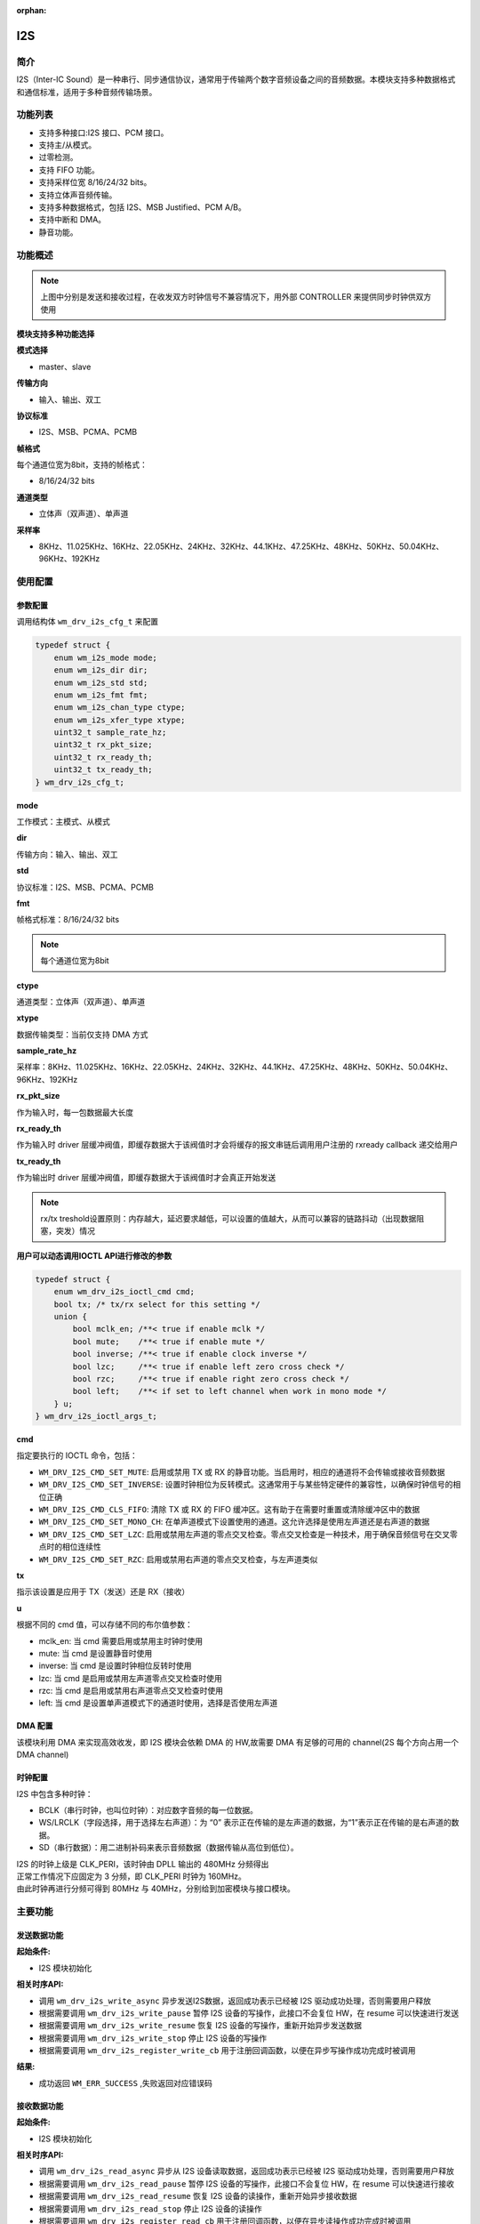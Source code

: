 :orphan:

.. _i2s:

I2S
=============

简介
-------------

I2S（Inter-IC Sound）是一种串行、同步通信协议，通常用于传输两个数字音频设备之间的音频数据。本模块支持多种数据格式和通信标准，适用于多种音频传输场景。

功能列表
-------------

- 支持多种接口:I2S 接口、PCM 接口。
- 支持主/从模式。
- 过零检测。
- 支持 FIFO 功能。
- 支持采样位宽 8/16/24/32 bits。
- 支持立体声音频传输。
- 支持多种数据格式，包括 I2S、MSB Justified、PCM A/B。
- 支持中断和 DMA。
- 静音功能。

功能概述
-------------

.. figure:: ../../../_static/component-guides/driver/I2S.drawio.svg
    :align: center

.. note::
   上图中分别是发送和接收过程，在收发双方时钟信号不兼容情况下，用外部 CONTROLLER 来提供同步时钟供双方使用

.. figure:: ../../../_static/component-guides/driver/I2Sinterface.drawio.svg
    :align: center

**模块支持多种功能选择**

**模式选择**

- master、slave

**传输方向**

- 输入、输出、双工

**协议标准**

- I2S、MSB、PCMA、PCMB

**帧格式**

每个通道位宽为8bit，支持的帧格式：

- 8/16/24/32 bits

**通道类型**

- 立体声（双声道）、单声道


**采样率**

- 8KHz、11.025KHz、16KHz、22.05KHz、24KHz、32KHz、44.1KHz、47.25KHz、48KHz、50KHz、50.04KHz、96KHz、192KHz

使用配置
-------------

参数配置
^^^^^^^^^^^^^

调用结构体 ``wm_drv_i2s_cfg_t`` 来配置

.. code:: C

    typedef struct {
        enum wm_i2s_mode mode;
        enum wm_i2s_dir dir;
        enum wm_i2s_std std;
        enum wm_i2s_fmt fmt;
        enum wm_i2s_chan_type ctype;
        enum wm_i2s_xfer_type xtype;
        uint32_t sample_rate_hz;
        uint32_t rx_pkt_size;
        uint32_t rx_ready_th;
        uint32_t tx_ready_th;
    } wm_drv_i2s_cfg_t;


**mode**

| 工作模式：主模式、从模式

**dir**

| 传输方向：输入、输出、双工

**std**

| 协议标准：I2S、MSB、PCMA、PCMB

**fmt**

| 帧格式标准：8/16/24/32 bits

.. note::
    每个通道位宽为8bit

**ctype**

| 通道类型：立体声（双声道）、单声道

**xtype**

| 数据传输类型：当前仅支持 DMA 方式

**sample_rate_hz**

| 采样率：8KHz、11.025KHz、16KHz、22.05KHz、24KHz、32KHz、44.1KHz、47.25KHz、48KHz、50KHz、50.04KHz、96KHz、192KHz

**rx_pkt_size**

| 作为输入时，每一包数据最大长度

**rx_ready_th**

| 作为输入时 driver 层缓冲阀值，即缓存数据大于该阀值时才会将缓存的报文串链后调用用户注册的 rxready callback 递交给用户

**tx_ready_th**

| 作为输出时 driver 层缓冲阀值，即缓存数据大于该阀值时才会真正开始发送


.. figure:: ../../../_static/component-guides/driver/I2Streshold.drawio.svg
    :align: center

.. note::
   rx/tx treshold设置原则：内存越大，延迟要求越低，可以设置的值越大，从而可以兼容的链路抖动（出现数据阻塞，突发）情况


**用户可以动态调用IOCTL API进行修改的参数**

.. code:: C

    typedef struct {
        enum wm_drv_i2s_ioctl_cmd cmd;
        bool tx; /* tx/rx select for this setting */
        union {
            bool mclk_en; /**< true if enable mclk */
            bool mute;    /**< true if enable mute */
            bool inverse; /**< true if enable clock inverse */
            bool lzc;     /**< true if enable left zero cross check */
            bool rzc;     /**< true if enable right zero cross check */
            bool left;    /**< if set to left channel when work in mono mode */
        } u;
    } wm_drv_i2s_ioctl_args_t;


**cmd**

| 指定要执行的 IOCTL 命令，包括：

- ``WM_DRV_I2S_CMD_SET_MUTE``: 启用或禁用 TX 或 RX 的静音功能。当启用时，相应的通道将不会传输或接收音频数据
- ``WM_DRV_I2S_CMD_SET_INVERSE``: 设置时钟相位为反转模式。这通常用于与某些特定硬件的兼容性，以确保时钟信号的相位正确
- ``WM_DRV_I2S_CMD_CLS_FIFO``: 清除 TX 或 RX 的 FIFO 缓冲区。这有助于在需要时重置或清除缓冲区中的数据
- ``WM_DRV_I2S_CMD_SET_MONO_CH``: 在单声道模式下设置使用的通道。这允许选择是使用左声道还是右声道的数据
- ``WM_DRV_I2S_CMD_SET_LZC``: 启用或禁用左声道的零点交叉检查。零点交叉检查是一种技术，用于确保音频信号在交叉零点时的相位连续性
- ``WM_DRV_I2S_CMD_SET_RZC``: 启用或禁用右声道的零点交叉检查，与左声道类似

**tx**

| 指示该设置是应用于 TX（发送）还是 RX（接收）

**u**

| 根据不同的 cmd 值，可以存储不同的布尔值参数：

- mclk_en: 当 cmd 需要启用或禁用主时钟时使用
- mute: 当 cmd 是设置静音时使用
- inverse: 当 cmd 是设置时钟相位反转时使用
- lzc: 当 cmd 是启用或禁用左声道零点交叉检查时使用
- rzc: 当 cmd 是启用或禁用右声道零点交叉检查时使用
- left: 当 cmd 是设置单声道模式下的通道时使用，选择是否使用左声道

DMA 配置
^^^^^^^^^^^^^

该模块利用 DMA 来实现高效收发，即 I2S 模块会依赖 DMA 的 HW,故需要 DMA 有足够的可用的 channel(2S 每个方向占用一个 DMA channel)

时钟配置
^^^^^^^^^^^^^

I2S 中包含多种时钟：

- BCLK（串行时钟，也叫位时钟）：对应数字音频的每一位数据。
- WS/LRCLK（字段选择，用于选择左右声道）：为 “0” 表示正在传输的是左声道的数据，为“1”表示正在传输的是右声道的数据。
- SD（串行数据）：用二进制补码来表示音频数据（数据传输从高位到低位）。

| I2S 的时钟上级是 CLK_PERI，该时钟由 DPLL 输出的 480MHz 分频得出
| 正常工作情况下应固定为 3 分频，即 CLK_PERI 时钟为 160MHz。
| 由此时钟再进行分频可得到 80MHz 与 40MHz，分别给到加密模块与接口模块。

主要功能
-------------

发送数据功能
^^^^^^^^^^^^^

**起始条件:**

- I2S 模块初始化

**相关时序API:**

- 调用 ``wm_drv_i2s_write_async`` 异步发送I2S数据，返回成功表示已经被 I2S 驱动成功处理，否则需要用户释放
- 根据需要调用 ``wm_drv_i2s_write_pause`` 暂停 I2S 设备的写操作，此接口不会复位 HW，在 resume 可以快速进行发送
- 根据需要调用 ``wm_drv_i2s_write_resume`` 恢复 I2S 设备的写操作，重新开始异步发送数据
- 根据需要调用 ``wm_drv_i2s_write_stop`` 停止 I2S 设备的写操作
- 根据需要调用 ``wm_drv_i2s_register_write_cb`` 用于注册回调函数，以便在异步写操作成功完成时被调用

**结果:**

- 成功返回 ``WM_ERR_SUCCESS`` ,失败返回对应错误码

接收数据功能
^^^^^^^^^^^^^

**起始条件:**

- I2S 模块初始化

**相关时序API:**

- 调用 ``wm_drv_i2s_read_async`` 异步从 I2S 设备读取数据，返回成功表示已经被 I2S 驱动成功处理，否则需要用户释放
- 根据需要调用 ``wm_drv_i2s_read_pause`` 暂停 I2S 设备的写操作，此接口不会复位 HW，在 resume 可以快速进行接收
- 根据需要调用 ``wm_drv_i2s_read_resume`` 恢复 I2S 设备的读操作，重新开始异步接收数据
- 根据需要调用 ``wm_drv_i2s_read_stop`` 停止 I2S 设备的读操作
- 根据需要调用 ``wm_drv_i2s_register_read_cb`` 用于注册回调函数，以便在异步读操作成功完成时被调用



**结果:**

- 成功返回 ``WM_ERR_SUCCESS`` ,失败返回对应错误码

I2S设备查询功能
^^^^^^^^^^^^^^^^^

**起始条件:**

- I2S 模块初始化

**相关时序API:**

- 调用 ``wm_drv_i2s_dump_cfgs`` 查询I2S设备的配置信息并打印

**结果:**

- 返回设备信息

注意事项
-------------

| I2S 是一个流式设备，对数据流稳定性和时延有较高要求。在实现场景中，要求数据的粒度可调，以适应不同链路的需求

应用实例
-------------

.. code:: C

    int main(void)
    {
        int ret;
        uint8_t *buf;
        wm_drv_i2s_cfg_t cfg;

        memset(&cfg, 0x0, sizeof(cfg));

        cfg.mode           = WM_I2S_MODE_MASTER;
        cfg.dir            = WM_I2S_DIR_OUT;
        cfg.std            = WM_I2S_STD_I2S;
        cfg.fmt            = WM_I2S_FMT_16BIT;
        cfg.ctype          = WM_I2S_CHAN_TYPE_STEREO;
        cfg.xtype          = WM_I2S_XFER_DMA;
        cfg.sample_rate_hz = 8000;

        wm_device_t *i2s_device = wm_drv_i2s_init("i2s", &cfg);
        if (i2s_device == NULL) {
            wm_log_error("I2S driver init Failed!\n");
            return WM_ERR_FAILED;
        }

        wm_drv_i2s_register_write_cb(i2s_device, txdone_cb);
        wm_drv_i2s_register_read_cb(i2s_device, rxready_cb);

        buf = calloc(1, block_size);

        ret = wm_drv_i2s_write_async(i2s_device, (void *)buf, block_size);
        if (ret != WM_ERR_SUCCESS) {
            wm_log_error("I2S driver init Failed!\n");
            free_buf(buf);
            return WM_ERR_FAILED;
        }

        while (send_pkts == 0) {
            vTaskDelay(pdMS_TO_TICKS(1000));
        }

        wm_log_info("I2S send 1 pkt done!\n");

        ret = wm_drv_i2s_write_stop(i2s_device);
        if (ret != WM_ERR_SUCCESS) {
            wm_log_error("I2S driver stop Failed!\n");
            free_buf(buf);
            return WM_ERR_FAILED;
        }

        ret = wm_drv_i2s_deinit(i2s_device);
        if (ret != WM_ERR_SUCCESS) {
            wm_log_error("I2S driver deinit Failed!\n");
            free_buf(buf);
            return WM_ERR_FAILED;
        }

        return WM_ERR_SUCCESS;
    }


API参考
-------------

    查找TIMER相关API请参考：

    :ref:`label_api_i2s`
